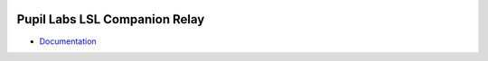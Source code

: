 .. image:: https://img.shields.io/pypi/v/pupil-invisible-lsl-relay.svg
   :target: `PyPI link`_

.. image:: https://img.shields.io/pypi/pyversions/pupil-invisible-lsl-relay.svg
   :target: `PyPI link`_

.. _PyPI link: https://pypi.org/project/pupil-invisible-lsl-relay

.. image:: https://github.com/pupil-labs/pupil-invisible-lsl-relay/workflows/tests/badge.svg
   :target: https://github.com/pupil-labs/pupil-invisible-lsl-relay/actions?query=workflow%3A%22tests%22
   :alt: tests

.. image:: https://img.shields.io/badge/code%20style-black-000000.svg
   :target: https://github.com/psf/black
   :alt: Code style: Black

.. image:: https://readthedocs.org/projects/pupil-invisible-lsl-relay/badge/?version=latest
   :target: https://pupil-invisible-lsl-relay.readthedocs.io/en/latest/?badge=latest

.. image:: https://img.shields.io/badge/skeleton-2022-informational
   :target: https://blog.jaraco.com/skeleton

*************************
Pupil Labs LSL Companion Relay
*************************

- `Documentation <https://pupil-invisible-lsl-relay.readthedocs.io/>`_

